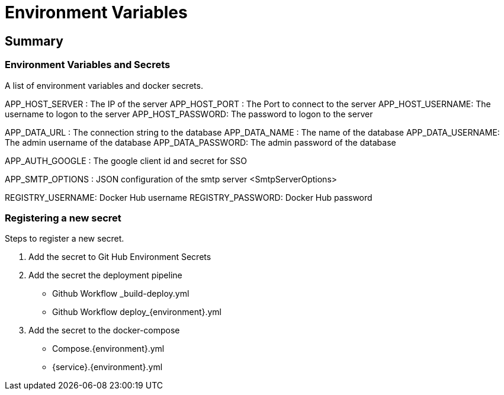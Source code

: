 # Environment Variables

## Summary

### Environment Variables and Secrets
A list of environment variables and docker secrets.

APP_HOST_SERVER  : The IP of the server
APP_HOST_PORT    : The Port to connect to the server
APP_HOST_USERNAME: The username to logon to the server
APP_HOST_PASSWORD: The password to logon to the server

APP_DATA_URL     : The connection string to the database
APP_DATA_NAME    : The name of the database
APP_DATA_USERNAME: The admin username of the database
APP_DATA_PASSWORD: The admin password of the database

APP_AUTH_GOOGLE  : The google client id and secret for SSO

APP_SMTP_OPTIONS : JSON configuration of the smtp server <SmtpServerOptions>

REGISTRY_USERNAME: Docker Hub username
REGISTRY_PASSWORD: Docker Hub password

### Registering a new secret
Steps to register a new secret.

1. Add the secret to Git Hub Environment Secrets

2. Add the secret the deployment pipeline
	- Github Workflow _build-deploy.yml
	- Github Workflow deploy_{environment}.yml

3. Add the secret to the docker-compose
	- Compose.{environment}.yml
	- {service}.{environment}.yml